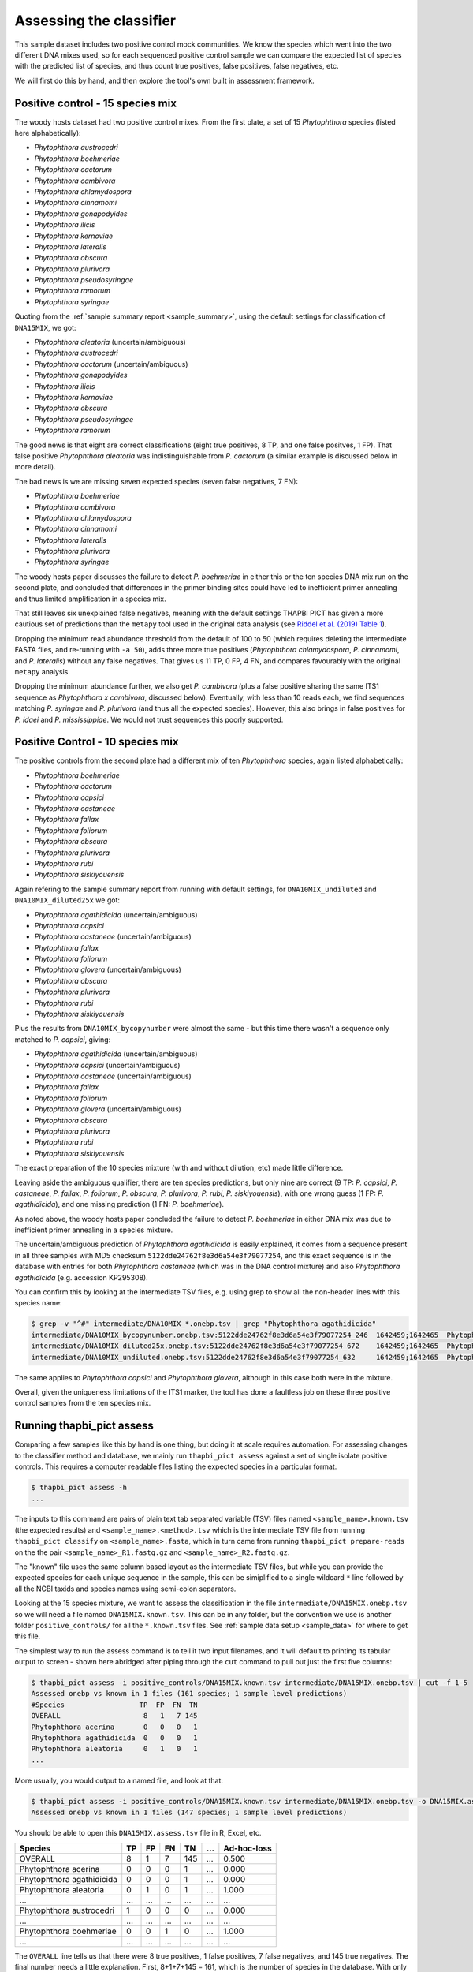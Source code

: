 .. _assess:

Assessing the classifier
========================

This sample dataset includes two positive control mock communities.
We know the species which went into the two different DNA mixes used,
so for each sequenced positive control sample we can compare the
expected list of species with the predicted list of species, and thus
count true positives, false positives, false negatives, etc.

We will first do this by hand, and then explore the tool's own built
in assessment framework.

Positive control - 15 species mix
---------------------------------

The woody hosts dataset had two positive control mixes. From the first
plate, a set of 15 *Phytophthora* species (listed here alphabetically):

- *Phytophthora austrocedri*
- *Phytophthora boehmeriae*
- *Phytophthora cactorum*
- *Phytophthora cambivora*
- *Phytophthora chlamydospora*
- *Phytophthora cinnamomi*
- *Phytophthora gonapodyides*
- *Phytophthora ilicis*
- *Phytophthora kernoviae*
- *Phytophthora lateralis*
- *Phytophthora obscura*
- *Phytophthora plurivora*
- *Phytophthora pseudosyringae*
- *Phytophthora ramorum*
- *Phytophthora syringae*

Quoting from the :ref:`sample summary report <sample_summary>`, using the
default settings for classification of ``DNA15MIX``, we got:

- *Phytophthora aleatoria* (uncertain/ambiguous)
- *Phytophthora austrocedri*
- *Phytophthora cactorum* (uncertain/ambiguous)
- *Phytophthora gonapodyides*
- *Phytophthora ilicis*
- *Phytophthora kernoviae*
- *Phytophthora obscura*
- *Phytophthora pseudosyringae*
- *Phytophthora ramorum*

The good news is that eight are correct classifications (eight true
positives, 8 TP, and one false positves, 1 FP). That false positive
*Phytophthora aleatoria* was indistinguishable from *P. cactorum*
(a similar example is discussed below in more detail).

The bad news is we are missing seven expected species (seven false
negatives, 7 FN):

- *Phytophthora boehmeriae*
- *Phytophthora cambivora*
- *Phytophthora chlamydospora*
- *Phytophthora cinnamomi*
- *Phytophthora lateralis*
- *Phytophthora plurivora*
- *Phytophthora syringae*

The woody hosts paper discusses the failure to detect *P. boehmeriae* in
either this or the ten species DNA mix run on the second plate, and concluded
that differences in the primer binding sites could have led to inefficient
primer annealing and thus limited amplification in a species mix.

That still leaves six unexplained false negatives, meaning with the default
settings THAPBI PICT has given a more cautious set of predictions than the
``metapy`` tool used in the original data analysis (see `Riddel et al. (2019)
Table 1 <https://doi.org/10.7717/peerj.6931/table-1>`_).

Dropping the minimum read abundance threshold from the default of 100 to 50
(which requires deleting the intermediate FASTA files, and re-running with
``-a 50``), adds three more true positives (*Phytophthora chlamydospora*,
*P. cinnamomi*, and *P. lateralis*) without any false negatives. That gives us
11 TP, 0 FP, 4 FN, and compares favourably with the original ``metapy``
analysis.

Dropping the minimum abundance further, we also get *P. cambivora* (plus a
false positive sharing the same ITS1 sequence as *Phytophthora x cambivora*,
discussed below). Eventually, with less than 10 reads each, we find sequences
matching *P. syringae* and *P. plurivora* (and thus all the expected species).
However, this also brings in false positives for *P. idaei* and
*P. mississippiae*. We would not trust sequences this poorly supported.


Positive Control - 10 species mix
---------------------------------

The positive controls from the second plate had a different mix of ten
*Phytophthora* species, again listed alphabetically:

- *Phytophthora boehmeriae*
- *Phytophthora cactorum*
- *Phytophthora capsici*
- *Phytophthora castaneae*
- *Phytophthora fallax*
- *Phytophthora foliorum*
- *Phytophthora obscura*
- *Phytophthora plurivora*
- *Phytophthora rubi*
- *Phytophthora siskiyouensis*

Again refering to the sample summary report from running with default settings,
for ``DNA10MIX_undiluted`` and ``DNA10MIX_diluted25x`` we got:

- *Phytophthora agathidicida* (uncertain/ambiguous)
- *Phytophthora capsici*
- *Phytophthora castaneae* (uncertain/ambiguous)
- *Phytophthora fallax*
- *Phytophthora foliorum*
- *Phytophthora glovera* (uncertain/ambiguous)
- *Phytophthora obscura*
- *Phytophthora plurivora*
- *Phytophthora rubi*
- *Phytophthora siskiyouensis*

Plus the results from ``DNA10MIX_bycopynumber`` were almost the same - but this
time there wasn't a sequence only matched to *P. capsici*, giving:

- *Phytophthora agathidicida* (uncertain/ambiguous)
- *Phytophthora capsici* (uncertain/ambiguous)
- *Phytophthora castaneae* (uncertain/ambiguous)
- *Phytophthora fallax*
- *Phytophthora foliorum*
- *Phytophthora glovera* (uncertain/ambiguous)
- *Phytophthora obscura*
- *Phytophthora plurivora*
- *Phytophthora rubi*
- *Phytophthora siskiyouensis*

The exact preparation of the 10 species mixture (with and without dilution,
etc) made little difference.

Leaving aside the ambiguous qualifier, there are ten species predictions, but
only nine are correct (9 TP: *P. capsici*, *P. castaneae*, *P. fallax*,
*P. foliorum*, *P. obscura*, *P. plurivora*, *P. rubi*, *P. siskiyouensis*),
with one wrong guess (1 FP: *P. agathidicida*), and one missing prediction
(1 FN: *P. boehmeriae*).

As noted above, the woody hosts paper concluded the failure to detect
*P. boehmeriae* in either DNA mix was due to inefficient primer annealing
in a species mixture.

The uncertain/ambiguous prediction of *Phytophthora agathidicida* is easily
explained, it comes from a sequence present in all three samples with MD5
checksum ``5122dde24762f8e3d6a54e3f79077254``, and this exact sequence is in
the database with entries for both *Phytophthora castaneae* (which was in the
DNA control mixture) and also *Phytophthora agathidicida* (e.g. accession
KP295308).

You can confirm this by looking at the intermediate TSV files, e.g. using
grep to show all the non-header lines with this species name:

.. code:: console

    $ grep -v "^#" intermediate/DNA10MIX_*.onebp.tsv | grep "Phytophthora agathidicida"
    intermediate/DNA10MIX_bycopynumber.onebp.tsv:5122dde24762f8e3d6a54e3f79077254_246  1642459;1642465  Phytophthora agathidicida;Phytophthora castaneae
    intermediate/DNA10MIX_diluted25x.onebp.tsv:5122dde24762f8e3d6a54e3f79077254_672    1642459;1642465  Phytophthora agathidicida;Phytophthora castaneae
    intermediate/DNA10MIX_undiluted.onebp.tsv:5122dde24762f8e3d6a54e3f79077254_632     1642459;1642465  Phytophthora agathidicida;Phytophthora castaneae

The same applies to *Phytophthora capsici* and *Phytophthora glovera*,
although in this case both were in the mixture.

Overall, given the uniqueness limitations of the ITS1 marker, the tool has
done a faultless job on these three positive control samples from the ten
species mix.

Running thapbi_pict assess
--------------------------

Comparing a few samples like this by hand is one thing, but doing it at scale
requires automation. For assessing changes to the classifier method and
database, we mainly run ``thapbi_pict assess`` against a set of single isolate
positive controls. This requires a computer readable files listing the
expected species in a particular format.

.. code:: console

    $ thapbi_pict assess -h
    ...

The inputs to this command are pairs of plain text tab separated variable
(TSV) files named ``<sample_name>.known.tsv`` (the expected results) and
``<sample_name>.<method>.tsv`` which is the intermediate TSV file from
running ``thapbi_pict classify`` on ``<sample_name>.fasta``, which in turn
came from running ``thapbi_pict prepare-reads`` on the the pair
``<sample_name>_R1.fastq.gz`` and ``<sample_name>_R2.fastq.gz``.

The "known" file uses the same column based layout as the intermediate TSV
files, but while you can provide the expected species for each unique sequence
in the sample, this can be simiplified to a single wildcard ``*`` line
followed by all the NCBI taxids and species names using semi-colon separators.

Looking at the 15 species mixture, we want to assess the classification in the
file ``intermediate/DNA15MIX.onebp.tsv`` so we will need a file named
``DNA15MIX.known.tsv``. This can be in any folder, but the convention we use
is another folder ``positive_controls/`` for all the ``*.known.tsv`` files.
See :ref:`sample data setup <sample_data>` for where to get this file.

The simplest way to run the assess command is to tell it two input filenames,
and it will default to printing its tabular output to screen - shown here
abridged after piping through the ``cut`` command to pull out just the first
five columns:

.. code:: console

    $ thapbi_pict assess -i positive_controls/DNA15MIX.known.tsv intermediate/DNA15MIX.onebp.tsv | cut -f 1-5
    Assessed onebp vs known in 1 files (161 species; 1 sample level predictions)
    #Species                  TP  FP  FN  TN
    OVERALL                    8   1   7 145
    Phytophthora acerina       0   0   0   1
    Phytophthora agathidicida  0   0   0   1
    Phytophthora aleatoria     0   1   0   1
    ...

More usually, you would output to a named file, and look at that:

.. code:: console

    $ thapbi_pict assess -i positive_controls/DNA15MIX.known.tsv intermediate/DNA15MIX.onebp.tsv -o DNA15MIX.assess.tsv
    Assessed onebp vs known in 1 files (147 species; 1 sample level predictions)

You should be able to open this ``DNA15MIX.assess.tsv`` file in R, Excel, etc.

========================= === === === === === ===========
Species                    TP  FP  FN  TN ... Ad-hoc-loss
========================= === === === === === ===========
OVERALL                     8   1   7 145 ...       0.500
Phytophthora acerina        0   0   0   1 ...       0.000
Phytophthora agathidicida   0   0   0   1 ...       0.000
Phytophthora aleatoria      0   1   0   1 ...       1.000
...                       ... ... ... ... ...         ...
Phytophthora austrocedri    1   0   0   0 ...       0.000
...                       ... ... ... ... ...         ...
Phytophthora boehmeriae     0   0   1   0 ...       1.000
...                       ... ... ... ... ...         ...
========================= === === === === === ===========

The ``OVERALL`` line tells us that there were 8 true positives, 1 false
positives, 7 false negatives, and 145 true negatives. The final number needs a
little explanation. First, 8+1+7+145 = 161, which is the number of species in
the database. With only one sample being considered, 145 is the number of other
species in the database which the tool correctly says are not present.

The additional columns (not shown) include traditional metrics like
sensitivity, specificity, precision, F1, Hamming loss, plus our own metric
providionally called *Ad hoc loss* which is a modification of the Hamming loss
without using the true negative count (which we expect to always be very large
as the database will contain many species, while a community might contain
only ten).

Following this we get one line per species, considering this species in
isolation (making this a traditional and simpler to interpret classification
problem). Here there is only one sample, so this time TP+FP+FN+TN=1.

Next, let's run the assess command on all four positive control samples, just
by giving the input directory names (it will work out the common filenames):

.. code:: console

    $ thapbi_pict assess -i positive_controls/ intermediate/ -o thabpi-pict.assess.tsv
    Assessed onebp vs known in 4 files (161 species; 4 sample level predictions)

The table this time is similar:

========================== === === === === === ===========
Species                     TP  FP  FN  TN ... Ad-hoc-loss
========================== === === === === === ===========
OVERALL                     32   7  13 592 ...       0.385
Phytophthora acerina         0   0   0   4 ...       0.000
Phytophthora agathidicida    0   3   0   1 ...       1.000
Phytophthora aleatoria       0   1   0   3 ...       1.000
...                        ... ... ... ... ...         ...
Phytophthora austrocedri     1   0   0   3 ...       0.000
...                        ... ... ... ... ...         ...
Phytophthora boehmeriae      0   0   4   0 ...       1.000
...                        ... ... ... ... ...         ...
========================== === === === === === ===========

This time the ``OVERALL`` line says we had 32 TP, 7 FP, 13 FN and 592 TN. That
total 32+7+13+592 = 644 = 4 * 161, the number of samples times the number of
species in the database.

This time notice all the per-species lines have TP+FP+FN+TN=4 as there were 4
samples.

Running assessment as part of pipeline
--------------------------------------

Provided they follow the expected naming convention, if you include your
control files ``*.known.tsv`` as one of the pipeline inputs, it will call
the classifier assessment (at sample level) after runing the classifier and
producing the main reports:

.. code:: console

    $ thapbi_pict pipeline -i raw_data/ positive_controls/ \
      -s intermediate/ -o summary/ \
      -n raw_data/NEGATIVE*.fastq.gz -r with-metadata \
      -t site_metadata.tsv -c 1,2,3,4,5,6,7,8,9,10,11,12,13,15 -x 16 -f 20
    ...
    $ ls -1 summary/with-metadata.*
    with-metadata.reads.onebp.tsv
    with-metadata.reads.onebp.xlsx
    with-metadata.samples.onebp.tsv
    with-metadata.samples.onebp.txt
    with-metadata.assess.confusion.onebp.tsv
    with-metadata.assess.tally.onebp.tsv
    with-metadata.assess.onebp.tsv
    with-metadata.edit-graph.xgmml

The file ``summary/with-metadata.assess.onebp.tsv`` will match the output above.
